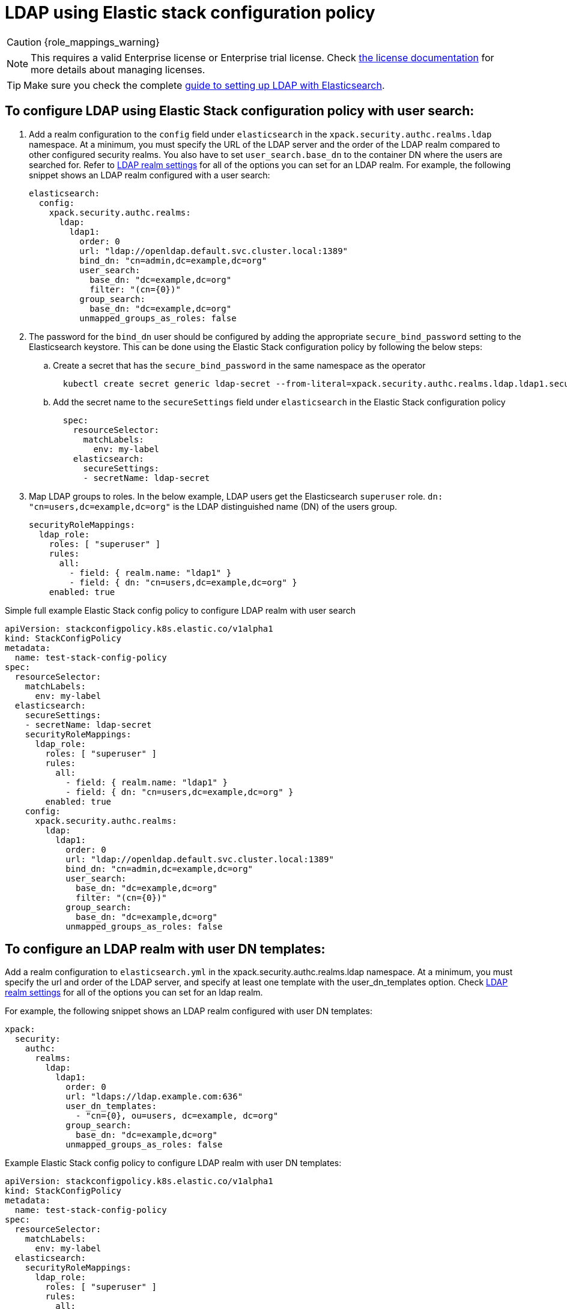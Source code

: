 :parent_page_id: auth-config-using-stack-config-policy
:page_id: ldap-using-stack-config-policy
ifdef::env-github[]
****
link:https://www.elastic.co/guide/en/cloud-on-k8s/master/k8s-{parent_page_id}.html#k8s-{page_id}[View this document on the Elastic website]
****
endif::[]
[id="{p}-{page_id}"]
= LDAP using Elastic stack configuration policy

CAUTION: {role_mappings_warning}

NOTE: This requires a valid Enterprise license or Enterprise trial license. Check <<{p}-licensing,the license documentation>> for more details about managing licenses.

TIP: Make sure you check the complete link:https://www.elastic.co/guide/en/elasticsearch/reference/current/ldap-realm.html[guide to setting up LDAP with Elasticsearch].

== To configure LDAP using Elastic Stack configuration policy with user search:

. Add a realm configuration to the `config` field under `elasticsearch` in the `xpack.security.authc.realms.ldap` namespace. At a minimum, you must specify the URL of the LDAP server and the order of the LDAP realm compared to other configured security realms. You also have to set `user_search.base_dn` to the container DN where the users are searched for. Refer to link:https://www.elastic.co/guide/en/elasticsearch/reference/current/security-settings.html#ref-ldap-settings[LDAP realm settings] for all of the options you can set for an LDAP realm.
For example, the following snippet shows an LDAP realm configured with a user search:

+
[source,yaml,subs="attributes,+macros"]
----
elasticsearch:
  config:
    xpack.security.authc.realms:
      ldap:
        ldap1:
          order: 0
          url: "ldap://openldap.default.svc.cluster.local:1389"
          bind_dn: "cn=admin,dc=example,dc=org"
          user_search:
            base_dn: "dc=example,dc=org"
            filter: "(cn={0})"
          group_search:
            base_dn: "dc=example,dc=org"
          unmapped_groups_as_roles: false
----

. The password for the `bind_dn` user should be configured by adding the appropriate `secure_bind_password` setting to the Elasticsearch keystore. This can be done using the Elastic Stack configuration policy by following the below steps:

  .. Create a secret that has the `secure_bind_password` in the same namespace as the operator
+
[source,sh]
----
  kubectl create secret generic ldap-secret --from-literal=xpack.security.authc.realms.ldap.ldap1.secure_bind_password=<password>
----

    .. Add the secret name to the `secureSettings` field under `elasticsearch` in the Elastic Stack configuration policy
+
[source,yaml,subs="attributes,+macros"]
----
  spec:
    resourceSelector:
      matchLabels:
        env: my-label
    elasticsearch:
      secureSettings:
      - secretName: ldap-secret
----

. Map LDAP groups to roles. In the below example, LDAP users get the Elasticsearch `superuser` role. `dn: "cn=users,dc=example,dc=org"` is the LDAP distinguished name (DN) of the users group.
+
[source,yaml,subs="attributes,+macros"]
----
securityRoleMappings:
  ldap_role:
    roles: [ "superuser" ]
    rules:
      all:
        - field: { realm.name: "ldap1" }
        - field: { dn: "cn=users,dc=example,dc=org" }
    enabled: true
----

Simple full example Elastic Stack config policy to configure LDAP realm with user search

[source,yaml,subs="attributes,+macros"]
----
apiVersion: stackconfigpolicy.k8s.elastic.co/v1alpha1
kind: StackConfigPolicy
metadata:
  name: test-stack-config-policy
spec:
  resourceSelector:
    matchLabels:
      env: my-label
  elasticsearch:
    secureSettings:
    - secretName: ldap-secret
    securityRoleMappings:
      ldap_role:
        roles: [ "superuser" ]
        rules:
          all:
            - field: { realm.name: "ldap1" }
            - field: { dn: "cn=users,dc=example,dc=org" }
        enabled: true
    config:
      xpack.security.authc.realms:
        ldap:
          ldap1:
            order: 0
            url: "ldap://openldap.default.svc.cluster.local:1389"
            bind_dn: "cn=admin,dc=example,dc=org"
            user_search:
              base_dn: "dc=example,dc=org"
              filter: "(cn={0})"
            group_search:
              base_dn: "dc=example,dc=org"
            unmapped_groups_as_roles: false
----

== To configure an LDAP realm with user DN templates:

Add a realm configuration to `elasticsearch.yml` in the xpack.security.authc.realms.ldap namespace. At a minimum, you must specify the url and order of the LDAP server, and specify at least one template with the user_dn_templates option. Check link:https://www.elastic.co/guide/en/elasticsearch/reference/current/security-settings.html#ref-ldap-settings[LDAP realm settings]  for all of the options you can set for an ldap realm.

For example, the following snippet shows an LDAP realm configured with user DN templates:

[source,yaml,subs="attributes,+macros"]
----
xpack:
  security:
    authc:
      realms:
        ldap:
          ldap1:
            order: 0
            url: "ldaps://ldap.example.com:636"
            user_dn_templates:
              - "cn={0}, ou=users, dc=example, dc=org"
            group_search:
              base_dn: "dc=example,dc=org"
            unmapped_groups_as_roles: false
----

Example Elastic Stack config policy to configure LDAP realm with user DN templates:

[source,yaml,subs="attributes,+macros"]
----
apiVersion: stackconfigpolicy.k8s.elastic.co/v1alpha1
kind: StackConfigPolicy
metadata:
  name: test-stack-config-policy
spec:
  resourceSelector:
    matchLabels:
      env: my-label
  elasticsearch:
    securityRoleMappings:
      ldap_role:
        roles: [ "superuser" ]
        rules:
          all:
            - field: { realm.name: "ldap1" }
            - field: { dn: "*,ou=users,dc=example,dc=org" }
        enabled: true
    config:
      xpack.security.authc.realms:
        ldap:
          ldap1:
            order: 0
            url: "ldaps://ldap.example.com:636"
            user_dn_templates:
              - "cn={0}, ou=users, dc=example, dc=org"
            group_search:
              base_dn: "dc=example,dc=org"
            unmapped_groups_as_roles: false
----

The `bind_dn` setting is not used in template mode. All LDAP operations run as the authenticating user. So there is no need of setting up any additional secrets to be stored in the keystore.

